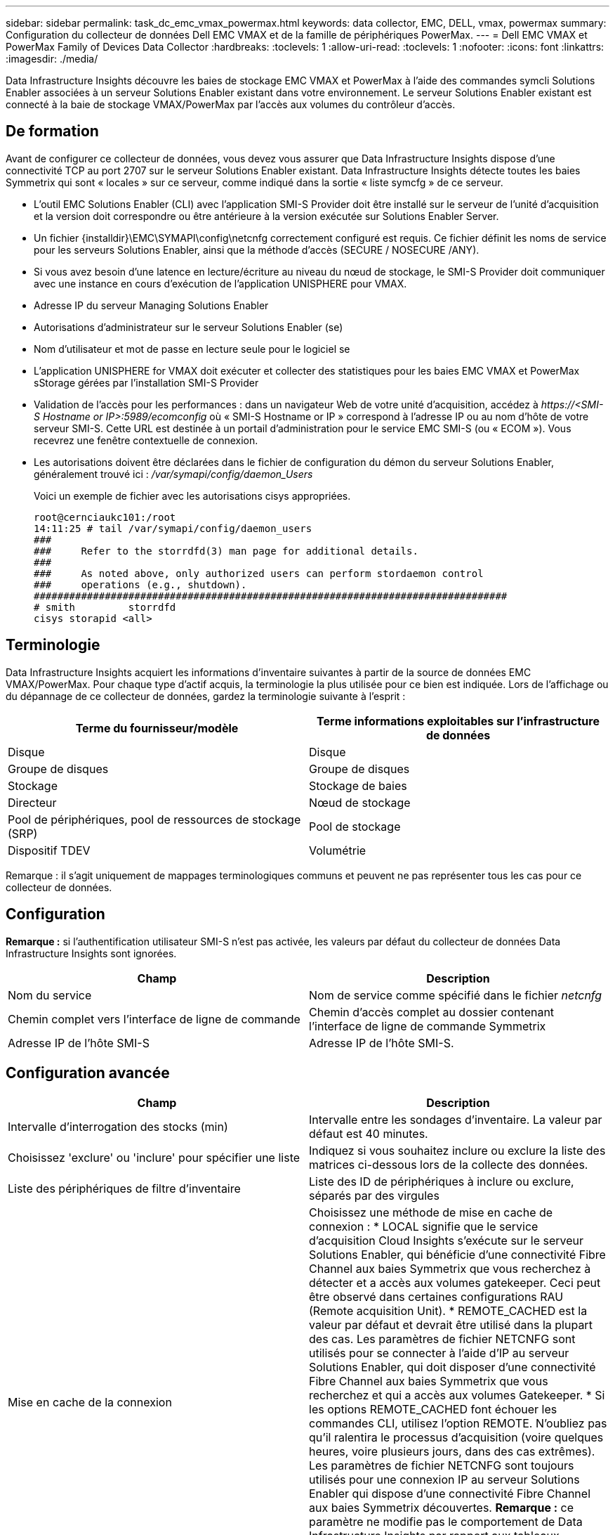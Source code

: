 ---
sidebar: sidebar 
permalink: task_dc_emc_vmax_powermax.html 
keywords: data collector, EMC, DELL, vmax, powermax 
summary: Configuration du collecteur de données Dell EMC VMAX et de la famille de périphériques PowerMax. 
---
= Dell EMC VMAX et PowerMax Family of Devices Data Collector
:hardbreaks:
:toclevels: 1
:allow-uri-read: 
:toclevels: 1
:nofooter: 
:icons: font
:linkattrs: 
:imagesdir: ./media/


[role="lead"]
Data Infrastructure Insights découvre les baies de stockage EMC VMAX et PowerMax à l'aide des commandes symcli Solutions Enabler associées à un serveur Solutions Enabler existant dans votre environnement. Le serveur Solutions Enabler existant est connecté à la baie de stockage VMAX/PowerMax par l'accès aux volumes du contrôleur d'accès.



== De formation

Avant de configurer ce collecteur de données, vous devez vous assurer que Data Infrastructure Insights dispose d'une connectivité TCP au port 2707 sur le serveur Solutions Enabler existant. Data Infrastructure Insights détecte toutes les baies Symmetrix qui sont « locales » sur ce serveur, comme indiqué dans la sortie « liste symcfg » de ce serveur.

* L'outil EMC Solutions Enabler (CLI) avec l'application SMI-S Provider doit être installé sur le serveur de l'unité d'acquisition et la version doit correspondre ou être antérieure à la version exécutée sur Solutions Enabler Server.
* Un fichier {installdir}\EMC\SYMAPI\config\netcnfg correctement configuré est requis. Ce fichier définit les noms de service pour les serveurs Solutions Enabler, ainsi que la méthode d'accès (SECURE / NOSECURE /ANY).
* Si vous avez besoin d'une latence en lecture/écriture au niveau du nœud de stockage, le SMI-S Provider doit communiquer avec une instance en cours d'exécution de l'application UNISPHERE pour VMAX.
* Adresse IP du serveur Managing Solutions Enabler
* Autorisations d'administrateur sur le serveur Solutions Enabler (se)
* Nom d'utilisateur et mot de passe en lecture seule pour le logiciel se
* L'application UNISPHERE for VMAX doit exécuter et collecter des statistiques pour les baies EMC VMAX et PowerMax sStorage gérées par l'installation SMI-S Provider
* Validation de l'accès pour les performances : dans un navigateur Web de votre unité d'acquisition, accédez à _\https://<SMI-S Hostname or IP>:5989/ecomconfig_ où « SMI-S Hostname or IP » correspond à l'adresse IP ou au nom d'hôte de votre serveur SMI-S. Cette URL est destinée à un portail d'administration pour le service EMC SMI-S (ou « ECOM »). Vous recevrez une fenêtre contextuelle de connexion.
* Les autorisations doivent être déclarées dans le fichier de configuration du démon du serveur Solutions Enabler, généralement trouvé ici : _/var/symapi/config/daemon_Users_
+
Voici un exemple de fichier avec les autorisations cisys appropriées.

+
....
root@cernciaukc101:/root
14:11:25 # tail /var/symapi/config/daemon_users
###
###     Refer to the storrdfd(3) man page for additional details.
###
###     As noted above, only authorized users can perform stordaemon control
###     operations (e.g., shutdown).
################################################################################
# smith         storrdfd
cisys storapid <all>
....




== Terminologie

Data Infrastructure Insights acquiert les informations d'inventaire suivantes à partir de la source de données EMC VMAX/PowerMax. Pour chaque type d'actif acquis, la terminologie la plus utilisée pour ce bien est indiquée. Lors de l'affichage ou du dépannage de ce collecteur de données, gardez la terminologie suivante à l'esprit :

[cols="2*"]
|===
| Terme du fournisseur/modèle | Terme informations exploitables sur l'infrastructure de données 


| Disque | Disque 


| Groupe de disques | Groupe de disques 


| Stockage | Stockage de baies 


| Directeur | Nœud de stockage 


| Pool de périphériques, pool de ressources de stockage (SRP) | Pool de stockage 


| Dispositif TDEV | Volumétrie 
|===
Remarque : il s'agit uniquement de mappages terminologiques communs et peuvent ne pas représenter tous les cas pour ce collecteur de données.



== Configuration

*Remarque :* si l'authentification utilisateur SMI-S n'est pas activée, les valeurs par défaut du collecteur de données Data Infrastructure Insights sont ignorées.

[cols="2*"]
|===
| Champ | Description 


| Nom du service | Nom de service comme spécifié dans le fichier _netcnfg_ 


| Chemin complet vers l'interface de ligne de commande | Chemin d'accès complet au dossier contenant l'interface de ligne de commande Symmetrix 


| Adresse IP de l'hôte SMI-S | Adresse IP de l'hôte SMI-S. 
|===


== Configuration avancée

[cols="2*"]
|===
| Champ | Description 


| Intervalle d'interrogation des stocks (min) | Intervalle entre les sondages d'inventaire. La valeur par défaut est 40 minutes. 


| Choisissez 'exclure' ou 'inclure' pour spécifier une liste | Indiquez si vous souhaitez inclure ou exclure la liste des matrices ci-dessous lors de la collecte des données. 


| Liste des périphériques de filtre d'inventaire | Liste des ID de périphériques à inclure ou exclure, séparés par des virgules 


| Mise en cache de la connexion | Choisissez une méthode de mise en cache de connexion : * LOCAL signifie que le service d'acquisition Cloud Insights s'exécute sur le serveur Solutions Enabler, qui bénéficie d'une connectivité Fibre Channel aux baies Symmetrix que vous recherchez à détecter et a accès aux volumes gatekeeper. Ceci peut être observé dans certaines configurations RAU (Remote acquisition Unit). * REMOTE_CACHED est la valeur par défaut et devrait être utilisé dans la plupart des cas. Les paramètres de fichier NETCNFG sont utilisés pour se connecter à l'aide d'IP au serveur Solutions Enabler, qui doit disposer d'une connectivité Fibre Channel aux baies Symmetrix que vous recherchez et qui a accès aux volumes Gatekeeper. * Si les options REMOTE_CACHED font échouer les commandes CLI, utilisez l'option REMOTE. N'oubliez pas qu'il ralentira le processus d'acquisition (voire quelques heures, voire plusieurs jours, dans des cas extrêmes). Les paramètres de fichier NETCNFG sont toujours utilisés pour une connexion IP au serveur Solutions Enabler qui dispose d'une connectivité Fibre Channel aux baies Symmetrix découvertes. *Remarque :* ce paramètre ne modifie pas le comportement de Data Infrastructure Insights par rapport aux tableaux répertoriés comme DISTANTS par la sortie "symcfg list". Data Infrastructure Insights collecte les données uniquement sur les terminaux affichés comme LOCAUX par cette commande. 


| Protocole SMI-S | Protocole utilisé pour la connexion au fournisseur SMI-S. Affiche également le port par défaut utilisé. 


| Remplacer le port SMIS | Si ce champ est vide, utilisez le port par défaut dans le champ Type de connexion, sinon entrez le port de connexion à utiliser 


| Nom d'utilisateur SMI-S. | Nom d'utilisateur pour l'hôte SMI-S Provider 


| Mot de passe SMI-S. | Nom d'utilisateur pour l'hôte SMI-S Provider 


| Intervalle d'interrogation des performances (en secondes) | Intervalle entre les sondages de performances (1000 secondes par défaut) 


| Hoose 'exclure' ou 'inclure' pour spécifier une liste | Indiquez si vous souhaitez inclure ou exclure la liste des matrices ci-dessous lors de la collecte des données de performances 


| Liste des périphériques de filtre de performances | Liste des ID de périphériques à inclure ou exclure, séparés par des virgules 
|===


== Dépannage

Certaines choses à essayer si vous rencontrez des problèmes avec ce collecteur de données :

[cols="2*"]
|===
| Problème : | Essayer : 


| Erreur : la fonction demandée n'est pas actuellement sous licence | Installez la licence du serveur SYMAPI. 


| Erreur : aucun périphérique n'a été trouvé | Assurez-vous que les périphériques Symmetrix sont configurés pour être gérés par le serveur Solutions Enabler : - exécutez la liste symcfg -v pour afficher la liste des périphériques Symmetrix configurés. 


| Erreur : un service réseau demandé est introuvable dans le fichier de service | Assurez-vous que le nom du service Solutions Enabler est défini dans le fichier netcnfg pour Solutions Enabler. Ce fichier se trouve généralement sous SYMAPI\config\ dans l'installation du client Solutions Enabler. 


| Erreur : l'établissement de liaisons client/serveur distant a échoué | Consultez les fichiers storsrvd.log* les plus récents sur l'hôte Solutions Enabler que nous essayons de découvrir. 


| Erreur : nom commun dans le certificat client non valide | Modifiez le fichier _hosts_ sur le serveur Solutions Enabler afin que le nom d'hôte de l'unité d'acquisition soit résolu à l'adresse IP telle qu'indiquée dans le fichier storsrvd.log sur le serveur Solutions Enabler. 


| Erreur : la fonction n'a pas pu obtenir de mémoire | Assurez-vous qu'il y a suffisamment de mémoire disponible dans le système pour exécuter Solutions Enabler 


| Erreur : Solutions Enabler n'a pas pu traiter toutes les données requises. | Étudier l'état de santé et le profil de charge de Solutions Enabler 


| Erreur : • la commande CLI "symcfg list -tdev" peut renvoyer des données incorrectes lorsqu'elle est recueillie avec Solutions Enabler 7.x à partir d'un serveur Solutions Enabler 8.x. • La commande "symcfg list -srp" CLI peut renvoyer des données incorrectes lorsqu'elle est recueillie avec Solutions Enabler 8.1.0 ou une version antérieure à partir d'un serveur Solutions Enabler 8.3 ou une version ultérieure. | Vérifiez que vous utilisez la même version principale de Solutions Enabler 


| J'ai constaté des erreurs de collecte de données avec le message "code inconnu" | Ce message peut s'afficher si les autorisations ne sont pas déclarées dans le fichier de configuration du démon du serveur Solutions Enabler (voir le <<de formation,De formation>> ci-dessus.) Cela suppose que la version de votre client se correspond à la version de votre serveur se. Cette erreur peut également se produire si l'utilisateur _cisys_ (qui exécute les commandes de Solutions Enabler) n'a pas été configuré avec les autorisations de démon nécessaires dans le fichier de configuration /var/symapi/config/Daemon_Users. Pour résoudre ce problème, éditez le fichier /var/symapi/config/daemon_users et assurez-vous que l'utilisateur cisys possède l'autorisation <all> spécifiée pour le démon storapid. Exemple : 14:11:25 # queue /var/symapi/config/daemon_users ... cisys storapid <all> 
|===
Pour plus d'informations, consultez le link:concept_requesting_support.html["Assistance"] ou dans le link:reference_data_collector_support_matrix.html["Matrice de prise en charge du Data Collector"].
